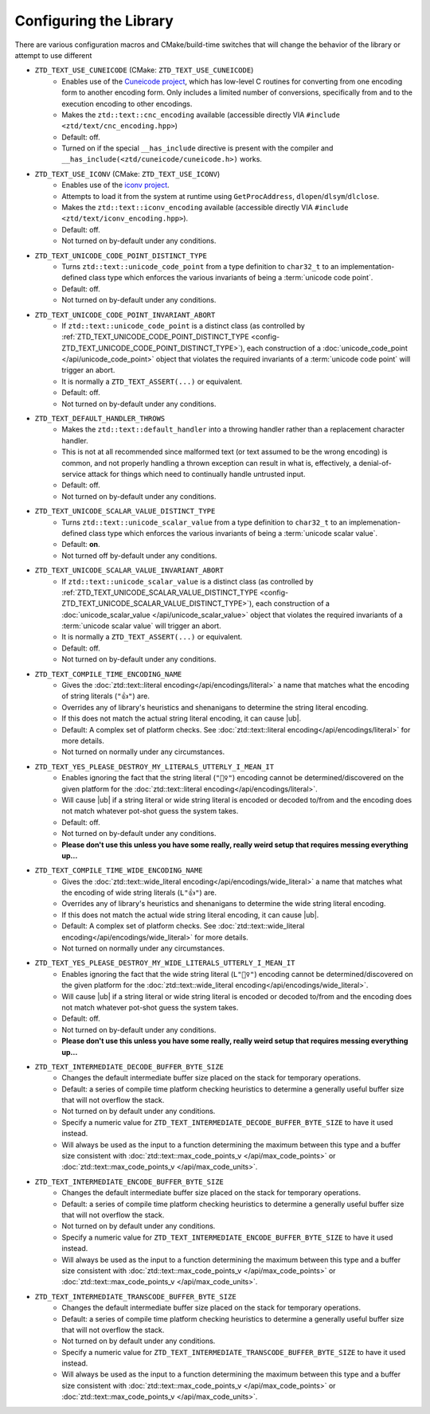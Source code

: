 .. =============================================================================
..
.. ztd.text
.. Copyright © 2021 JeanHeyd "ThePhD" Meneide and Shepherd's Oasis, LLC
.. Contact: opensource@soasis.org
..
.. Commercial License Usage
.. Licensees holding valid commercial ztd.text licenses may use this file in
.. accordance with the commercial license agreement provided with the
.. Software or, alternatively, in accordance with the terms contained in
.. a written agreement between you and Shepherd's Oasis, LLC.
.. For licensing terms and conditions see your agreement. For
.. further information contact opensource@soasis.org.
..
.. Apache License Version 2 Usage
.. Alternatively, this file may be used under the terms of Apache License
.. Version 2.0 (the "License") for non-commercial use; you may not use this
.. file except in compliance with the License. You may obtain a copy of the
.. License at
..
.. 		https://www.apache.org/licenses/LICENSE-2.0
..
.. Unless required by applicable law or agreed to in writing, software
.. distributed under the License is distributed on an "AS IS" BASIS,
.. WITHOUT WARRANTIES OR CONDITIONS OF ANY KIND, either express or implied.
.. See the License for the specific language governing permissions and
.. limitations under the License.
..
.. =============================================================================>

Configuring the Library
=======================

There are various configuration macros and CMake/build-time switches that will change the behavior of the library or attempt to use different 

.. _config-ZTD_TEXT_USE_CUNEICODE:

- ``ZTD_TEXT_USE_CUNEICODE`` (CMake: ``ZTD_TEXT_USE_CUNEICODE``)
	- Enables use of the `Cuneicode project <https://ztdcuneicode.rtfd.io>`_, which has low-level C routines for converting from one encoding form to another encoding form. Only includes a limited number of conversions, specifically from and to the execution encoding to other encodings.
	- Makes the ``ztd::text::cnc_encoding`` available (accessible directly VIA ``#include <ztd/text/cnc_encoding.hpp>``)
	- Default: off.
	- Turned on if the special ``__has_include`` directive is present with the compiler and ``__has_include(<ztd/cuneicode/cuneicode.h>)`` works.

.. _config-ZTD_TEXT_USE_ICONV:

- ``ZTD_TEXT_USE_ICONV`` (CMake: ``ZTD_TEXT_USE_ICONV``)
	- Enables use of the `iconv project <https://www.gnu.org/software/libiconv/>`_.
	- Attempts to load it from the system at runtime using ``GetProcAddress``, ``dlopen``/``dlsym``/``dlclose``.
	- Makes the ``ztd::text::iconv_encoding`` available (accessible directly VIA ``#include <ztd/text/iconv_encoding.hpp>``).
	- Default: off.
	- Not turned on by-default under any conditions.

.. _config-ZTD_TEXT_UNICODE_CODE_POINT_DISTINCT_TYPE:

- ``ZTD_TEXT_UNICODE_CODE_POINT_DISTINCT_TYPE``
	- Turns ``ztd::text::unicode_code_point`` from a type definition to ``char32_t`` to an implementation-defined class type which enforces the various invariants of being a :term:`unicode code point`.
	- Default: off.
	- Not turned on by-default under any conditions.

.. _config-ZTD_TEXT_UNICODE_CODE_POINT_INVARIANT_ABORT:

- ``ZTD_TEXT_UNICODE_CODE_POINT_INVARIANT_ABORT``
	- If ``ztd::text::unicode_code_point`` is a distinct class (as controlled by :ref:`ZTD_TEXT_UNICODE_CODE_POINT_DISTINCT_TYPE <config-ZTD_TEXT_UNICODE_CODE_POINT_DISTINCT_TYPE>`), each construction of a :doc:`unicode_code_point </api/unicode_code_point>` object that violates the required invariants of a :term:`unicode code point` will trigger an abort.
	- It is normally a ``ZTD_TEXT_ASSERT(...)`` or equivalent.
	- Default: off.
	- Not turned on by-default under any conditions.

.. _config-ZTD_TEXT_DEFAULT_HANDLER_THROWS:

- ``ZTD_TEXT_DEFAULT_HANDLER_THROWS``
	- Makes the ``ztd::text::default_handler`` into a throwing handler rather than a replacement character handler.
	- This is not at all recommended since malformed text (or text assumed to be the wrong encoding) is common, and not properly handling a thrown exception can result in what is, effectively, a denial-of-service attack for things which need to continually handle untrusted input.
	- Default: off.
	- Not turned on by-default under any conditions.

.. _config-ZTD_TEXT_UNICODE_SCALAR_VALUE_DISTINCT_TYPE:

- ``ZTD_TEXT_UNICODE_SCALAR_VALUE_DISTINCT_TYPE``
	- Turns ``ztd::text::unicode_scalar_value`` from a type definition to ``char32_t`` to an implemenation-defined class type which enforces the various invariants of being a :term:`unicode scalar value`.
	- Default: **on**.
	- Not turned off by-default under any conditions.

.. _config-ZTD_TEXT_UNICODE_SCALAR_VALUE_INVARIANT_ABORT:

- ``ZTD_TEXT_UNICODE_SCALAR_VALUE_INVARIANT_ABORT``
	- If ``ztd::text::unicode_scalar_value`` is a distinct class (as controlled by :ref:`ZTD_TEXT_UNICODE_SCALAR_VALUE_DISTINCT_TYPE <config-ZTD_TEXT_UNICODE_SCALAR_VALUE_DISTINCT_TYPE>`), each construction of a :doc:`unicode_scalar_value </api/unicode_scalar_value>` object that violates the required invariants of a :term:`unicode scalar value` will trigger an abort.
	- It is normally a ``ZTD_TEXT_ASSERT(...)`` or equivalent.
	- Default: off.
	- Not turned on by-default under any conditions.

.. _config-ZTD_TEXT_COMPILE_TIME_ENCODING_NAME:

- ``ZTD_TEXT_COMPILE_TIME_ENCODING_NAME``
	- Gives the :doc:`ztd::text::literal encoding</api/encodings/literal>` a name that matches what the encoding of string literals (``"👍"``) are.
	- Overrides any of library's heuristics and shenanigans to determine the string literal encoding.
	- If this does not match the actual string literal encoding, it can cause |ub|.
	- Default: A complex set of platform checks. See :doc:`ztd::text::literal encoding</api/encodings/literal>` for more details.
	- Not turned on normally under any circumstances.

.. _config-ZTD_TEXT_YES_PLEASE_DESTROY_MY_LITERALS_UTTERLY_I_MEAN_IT:

- ``ZTD_TEXT_YES_PLEASE_DESTROY_MY_LITERALS_UTTERLY_I_MEAN_IT``
	- Enables ignoring the fact that the string literal (``"🤷‍♀️"``) encoding cannot be determined/discovered on the given platform for the :doc:`ztd::text::literal encoding</api/encodings/literal>`.
	- Will cause |ub| if a string literal or wide string literal is encoded or decoded to/from and the encoding does not match whatever pot-shot guess the system takes.
	- Default: off.
	- Not turned on by-default under any conditions.
	- **Please don't use this unless you have some really, really weird setup that requires messing everything up...**

.. _config-ZTD_TEXT_COMPILE_TIME_WIDE_ENCODING_NAME:

- ``ZTD_TEXT_COMPILE_TIME_WIDE_ENCODING_NAME``
	- Gives the :doc:`ztd::text::wide_literal encoding</api/encodings/wide_literal>` a name that matches what the encoding of wide string literals (``L"👍"``) are.
	- Overrides any of library's heuristics and shenanigans to determine the wide string literal encoding.
	- If this does not match the actual wide string literal encoding, it can cause |ub|.
	- Default: A complex set of platform checks. See :doc:`ztd::text::wide_literal encoding</api/encodings/wide_literal>` for more details.
	- Not turned on normally under any circumstances.

.. _config-ZTD_TEXT_YES_PLEASE_DESTROY_MY_WIDE_LITERALS_UTTERLY_I_MEAN_IT:

- ``ZTD_TEXT_YES_PLEASE_DESTROY_MY_WIDE_LITERALS_UTTERLY_I_MEAN_IT``
	- Enables ignoring the fact that the wide string literal (``L"🤷‍♀️"``) encoding cannot be determined/discovered on the given platform for the :doc:`ztd::text::wide_literal encoding</api/encodings/wide_literal>`.
	- Will cause |ub| if a string literal or wide string literal is encoded or decoded to/from and the encoding does not match whatever pot-shot guess the system takes.
	- Default: off.
	- Not turned on by-default under any conditions.
	- **Please don't use this unless you have some really, really weird setup that requires messing everything up...**

.. _config-ZTD_TEXT_INTERMEDIATE_DECODE_BUFFER_BYTE_SIZE:

- ``ZTD_TEXT_INTERMEDIATE_DECODE_BUFFER_BYTE_SIZE``
	- Changes the default intermediate buffer size placed on the stack for temporary operations.
	- Default: a series of compile time platform checking heuristics to determine a generally useful buffer size that will not overflow the stack.
	- Not turned on by default under any conditions.
	- Specify a numeric value for ``ZTD_TEXT_INTERMEDIATE_DECODE_BUFFER_BYTE_SIZE`` to have it used instead.
	- Will always be used as the input to a function determining the maximum between this type and a buffer size consistent with :doc:`ztd::text::max_code_points_v </api/max_code_points>` or :doc:`ztd::text::max_code_points_v </api/max_code_units>`.

.. _config-ZTD_TEXT_INTERMEDIATE_ENCODE_BUFFER_BYTE_SIZE:

- ``ZTD_TEXT_INTERMEDIATE_ENCODE_BUFFER_BYTE_SIZE``
	- Changes the default intermediate buffer size placed on the stack for temporary operations.
	- Default: a series of compile time platform checking heuristics to determine a generally useful buffer size that will not overflow the stack.
	- Not turned on by default under any conditions.
	- Specify a numeric value for ``ZTD_TEXT_INTERMEDIATE_ENCODE_BUFFER_BYTE_SIZE`` to have it used instead.
	- Will always be used as the input to a function determining the maximum between this type and a buffer size consistent with :doc:`ztd::text::max_code_points_v </api/max_code_points>` or :doc:`ztd::text::max_code_points_v </api/max_code_units>`.

.. _config-ZTD_TEXT_INTERMEDIATE_TRANSCODE_BUFFER_BYTE_SIZE:

- ``ZTD_TEXT_INTERMEDIATE_TRANSCODE_BUFFER_BYTE_SIZE``
	- Changes the default intermediate buffer size placed on the stack for temporary operations.
	- Default: a series of compile time platform checking heuristics to determine a generally useful buffer size that will not overflow the stack.
	- Not turned on by default under any conditions.
	- Specify a numeric value for ``ZTD_TEXT_INTERMEDIATE_TRANSCODE_BUFFER_BYTE_SIZE`` to have it used instead.
	- Will always be used as the input to a function determining the maximum between this type and a buffer size consistent with :doc:`ztd::text::max_code_points_v </api/max_code_points>` or :doc:`ztd::text::max_code_points_v </api/max_code_units>`.
